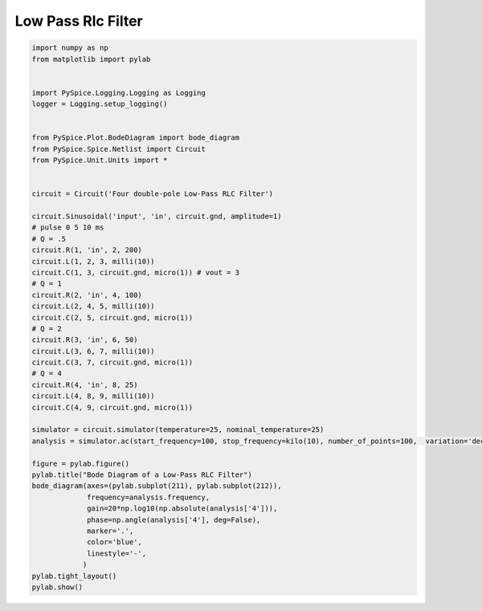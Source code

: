 
=====================
 Low Pass Rlc Filter
=====================


.. raw:: html

  <div class="getthecode">
    <div class="getthecode-header">
      <span class="getthecode-filename">RingModulator.py</span>
      <a href="../../_downloads/RingModulator.py"><span>RingModulator.py</span></a>
    </div>
  </div>

.. code-block:: python

    
    import numpy as np
    from matplotlib import pylab
    
    
    import PySpice.Logging.Logging as Logging
    logger = Logging.setup_logging()
    
    
    from PySpice.Plot.BodeDiagram import bode_diagram
    from PySpice.Spice.Netlist import Circuit
    from PySpice.Unit.Units import *
    
    
    circuit = Circuit('Four double-pole Low-Pass RLC Filter')
    
    circuit.Sinusoidal('input', 'in', circuit.gnd, amplitude=1)
    # pulse 0 5 10 ms
    # Q = .5
    circuit.R(1, 'in', 2, 200)
    circuit.L(1, 2, 3, milli(10))
    circuit.C(1, 3, circuit.gnd, micro(1)) # vout = 3
    # Q = 1
    circuit.R(2, 'in', 4, 100)
    circuit.L(2, 4, 5, milli(10))
    circuit.C(2, 5, circuit.gnd, micro(1))
    # Q = 2
    circuit.R(3, 'in', 6, 50)
    circuit.L(3, 6, 7, milli(10))
    circuit.C(3, 7, circuit.gnd, micro(1))
    # Q = 4
    circuit.R(4, 'in', 8, 25)
    circuit.L(4, 8, 9, milli(10))
    circuit.C(4, 9, circuit.gnd, micro(1))
    
    simulator = circuit.simulator(temperature=25, nominal_temperature=25)
    analysis = simulator.ac(start_frequency=100, stop_frequency=kilo(10), number_of_points=100,  variation='dec')
    
    figure = pylab.figure()
    pylab.title("Bode Diagram of a Low-Pass RLC Filter")
    bode_diagram(axes=(pylab.subplot(211), pylab.subplot(212)),
                 frequency=analysis.frequency,
                 gain=20*np.log10(np.absolute(analysis['4'])),
                 phase=np.angle(analysis['4'], deg=False),
                 marker='.',
                 color='blue',
                 linestyle='-',
                )
    pylab.tight_layout()
    pylab.show()

